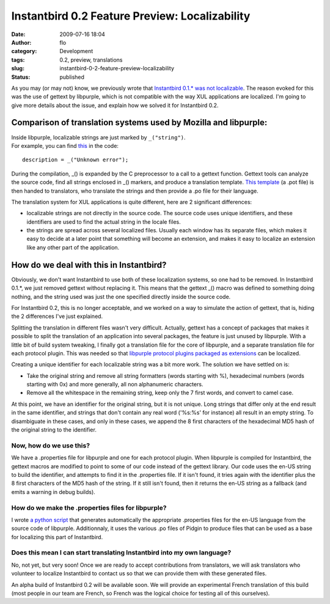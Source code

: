 Instantbird 0.2 Feature Preview: Localizability
###############################################
:date: 2009-07-16 18:04
:author: flo
:category: Development
:tags: 0.2, preview, translations
:slug: instantbird-0-2-feature-preview-localizability
:status: published

As you may (or may not) know, we previously wrote that `Instantbird
0.1.\* was not
localizable <http://www.instantbird.org/about_translations.html>`__. The
reason evoked for this was the use of gettext by libpurple, which is not
compatible with the way XUL applications are localized. I'm going to
give more details about the issue, and explain how we solved it for
Instantbird 0.2.

Comparison of translation systems used by Mozilla and libpurple:
----------------------------------------------------------------

| Inside libpurple, localizable strings are just marked by
  ``_("string")``.
| For example, you can find
  `this <http://lxr.instantbird.org/instantbird/source/purple/libpurple/connection.c#549>`__
  in the code:

::

       description = _("Unknown error");

During the compilation, \_() is expanded by the C preprocessor to a call
to a gettext function. Gettext tools can analyze the source code, find
all strings enclosed in \_() markers, and produce a translation
template. `This template <http://developer.pidgin.im/l10n/pidgin.pot>`__
(a .pot file) is then handed to translators, who translate the strings
and then provide a .po file for their language.

The translation system for XUL applications is quite different, here are
2 significant differences:

-  localizable strings are not directly in the source code. The source
   code uses unique identifiers, and these identifiers are used to find
   the actual string in the locale files.
-  the strings are spread across several localized files. Usually each
   window has its separate files, which makes it easy to decide at a
   later point that something will become an extension, and makes it
   easy to localize an extension like any other part of the application.

How do we deal with this in Instantbird?
----------------------------------------

Obviously, we don't want Instantbird to use both of these localization
systems, so one had to be removed. In Instantbird 0.1.\*, we just
removed gettext without replacing it. This means that the gettext \_()
macro was defined to something doing nothing, and the string used was
just the one specified directly inside the source code.

For Instantbird 0.2, this is no longer acceptable, and we worked on a
way to simulate the action of gettext, that is, hiding the 2 differences
I've just explained.

Splitting the translation in different files wasn't very difficult.
Actually, gettext has a concept of packages that makes it possible to
split the translation of an application into several packages, the
feature is just unused by libpurple. With a little bit of build system
tweaking, I finally got a translation file for the core of libpurple,
and a separate translation file for each protocol plugin. This was
needed so that `libpurple protocol plugins packaged as extensions`_
can be localized.

Creating a unique identifier for each localizable string was a bit more
work. The solution we have settled on is:

-  Take the original string and remove all string formatters (words
   starting with %), hexadecimal numbers (words starting with 0x) and
   more generally, all non alphanumeric characters.
-  Remove all the whitespace in the remaining string, keep only the 7
   first words, and convert to camel case.

At this point, we have an identifier for the original string, but it is
not unique. Long strings that differ only at the end result in the same
identifier, and strings that don't contain any real word ('%s:%s' for
instance) all result in an empty string. To disambiguate in these cases,
and only in these cases, we append the 8 first characters of the
hexadecimal MD5 hash of the original string to the identifier.

Now, how do we use this?
~~~~~~~~~~~~~~~~~~~~~~~~

We have a .properties file for libpurple and one for each protocol
plugin. When libpurple is compiled for Instantbird, the gettext macros
are modified to point to some of our code instead of the gettext
library. Our code uses the en-US string to build the identifier, and
attempts to find it in the .properties file. If it isn't found, it tries
again with the identifier plus the 8 first characters of the MD5 hash of
the string. If it still isn't found, then it returns the en-US string as
a fallback (and emits a warning in debug builds).

How do we make the .properties files for libpurple?
~~~~~~~~~~~~~~~~~~~~~~~~~~~~~~~~~~~~~~~~~~~~~~~~~~~

I wrote `a python
script <https://hg.instantbird.org/instantbird/file/b288fc7228e7/tools/l10n/convert-purple-po-files-to-properties-files.py>`__
that generates automatically the appropriate .properties files for the
en-US language from the source code of libpurple. Additionnaly, it uses
the various .po files of Pidgin to produce files that can be used as a
base for localizing this part of Instantbird.

Does this mean I can start translating Instantbird into my own language?
~~~~~~~~~~~~~~~~~~~~~~~~~~~~~~~~~~~~~~~~~~~~~~~~~~~~~~~~~~~~~~~~~~~~~~~~

No, not yet, but very soon! Once we are ready to accept contributions
from translators, we will ask translators who volunteer to localize
Instantbird to contact us so that we can provide them with these
generated files.

An alpha build of Instantbird 0.2 will be available soon. We will
provide an experimental French translation of this build (most people in
our team are French, so French was the logical choice for testing all of
this ourselves).

.. _libpurple protocol plugins packaged as extensions: {filename}/articles/instantbird-0-2-feature-preview-protocols-as-extensions-2.rst
